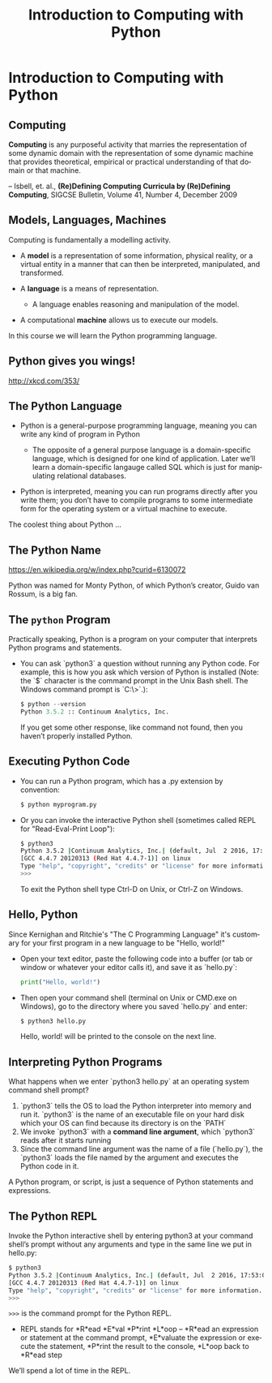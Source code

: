 #+TITLE: Introduction to Computing with Python
#+AUTHOR:
#+EMAIL:
#+DATE:
#+DESCRIPTION:
#+KEYWORDS:
#+LANGUAGE:  en
#+OPTIONS: H:2 toc:nil num:t
#+BEAMER_FRAME_LEVEL: 2
#+COLUMNS: %40ITEM %10BEAMER_env(Env) %9BEAMER_envargs(Env Args) %4BEAMER_col(Col) %10BEAMER_extra(Extra)
#+LaTeX_CLASS: beamer
#+LaTeX_CLASS_OPTIONS: [smaller]
#+LaTeX_HEADER: \usepackage{verbatim, multicol, tabularx,}
#+LaTeX_HEADER: \usepackage{amsmath,amsthm, amssymb, latexsym, listings, qtree}
#+LaTeX_HEADER: \lstset{frame=tb, aboveskip=1mm, belowskip=0mm, showstringspaces=false, columns=flexible, basicstyle={\scriptsize\ttfamily}, numbers=left, frame=single, breaklines=true, breakatwhitespace=true}
#+LaTeX_HEADER: \setbeamertemplate{footline}[frame number]
#+LaTeX_HEADER: \hypersetup{colorlinks=true,urlcolor=blue}
#+LaTeX_HEADER: \logo{\includegraphics[height=.75cm]{GeorgiaTechLogo-black-gold.png}}

* Introduction to Computing with Python

** Computing

**Computing** is any purposeful activity that marries the representation of some dynamic domain with the representation of some dynamic machine that provides theoretical, empirical or practical understanding of that domain or that machine.

-- Isbell, et. al., *(Re)Defining Computing Curricula by (Re)Defining Computing*, SIGCSE Bulletin, Volume 41, Number 4, December 2009


** Models, Languages, Machines

Computing is fundamentally a modelling activity.

- A *model* is a representation of some information, physical reality, or a virtual entity in a manner that can then be interpreted, manipulated, and transformed.
- A *language* is a means of representation.

    - A language enables reasoning and manipulation of the model.

- A computational *machine* allows us to execute our models.

In this course we will learn the Python programming language.

** Python gives you wings!

#+BEGIN_CENTER
#+ATTR_LaTeX: :height .75\textheight
[[file:python.png]]
#+END_CENTER

[[http://xkcd.com/353/][http://xkcd.com/353/]]

** The Python Language

- Python is a general-purpose programming language, meaning you can write any kind of program in Python

    - The opposite of a general purpose language is a domain-specific language, which is designed for one kind of application. Later we’ll learn a domain-specific langauge called SQL which is just for manipulating relational databases.

- Python is interpreted, meaning you can run programs directly after you write them; you don’t have to compile programs to some intermediate form for the operating system or a virtual machine to execute.

The coolest thing about Python ...

** The Python Name

#+BEGIN_CENTER
#+ATTR_LaTeX: :height .6\textheight
[[file:Flyingcircus_2.jpg]]

[[https://en.wikipedia.org/w/index.php?curid=6130072][https://en.wikipedia.org/w/index.php?curid=6130072]]
#+END_CENTER

Python was named for Monty Python, of which Python’s creator, Guido van Rossum, is a big fan.

** The ~python~ Program

Practically speaking, Python is a program on your computer that interprets Python programs and statements.

- You can ask `python3` a question without running any Python code. For example, this is how you ask which version of Python is installed (Note: the `$` character is the command prompt in the Unix Bash shell. The Windows command prompt is `C:\>`.):

    #+BEGIN_SRC python
    $ python --version
    Python 3.5.2 :: Continuum Analytics, Inc.
    #+END_SRC

  If you get some other response, like command not found, then you haven’t properly installed Python.

** Executing Python Code

- You can run a Python program, which has a .py extension by convention:

    #+BEGIN_SRC sh
    $ python myprogram.py
    #+END_SRC

- Or you can invoke the interactive Python shell (sometimes called REPL for "Read-Eval-Print Loop"):

    #+BEGIN_SRC sh
    $ python3
    Python 3.5.2 |Continuum Analytics, Inc.| (default, Jul  2 2016, 17:53:06)
    [GCC 4.4.7 20120313 (Red Hat 4.4.7-1)] on linux
    Type "help", "copyright", "credits" or "license" for more information.
    >>>
    #+END_SRC

    To exit the Python shell type Ctrl-D on Unix, or Ctrl-Z on Windows.

** Hello, Python

Since Kernighan and Ritchie's "The C Programming Language" it's customary for your first program in a new language to be "Hello, world!"

- Open your text editor, paste the following code into a buffer (or tab or window or whatever your editor calls it), and save it as `hello.py`:

    #+BEGIN_SRC python
    print("Hello, world!")
    #+END_SRC

- Then open your command shell (terminal on Unix or CMD.exe on Windows), go to the directory where you saved `hello.py` and enter:

    #+BEGIN_SRC sh
    $ python3 hello.py
    #+END_SRC

    Hello, world! will be printed to the console on the next line.

** Interpreting Python Programs

What happens when we enter `python3 hello.py` at an operating system command shell prompt?

1. `python3` tells the OS to load the Python interpreter into memory and run it. `python3` is the name of an executable file on your hard disk which your OS can find because its directory is on the `PATH`
2. We invoke `python3` with a *command line argument*, which `python3` reads after it starts running
3. Since the command line argument was the name of a file (`hello.py`), the `python3` loads the file named by the argument and executes the Python code in it.

A Python program, or script, is just a sequence of Python statements and expressions.

** The Python REPL

Invoke the Python interactive shell by entering python3 at your command shell’s prompt without any arguments and type in the same line we put in hello.py:

#+BEGIN_SRC sh
$ python3
Python 3.5.2 |Continuum Analytics, Inc.| (default, Jul  2 2016, 17:53:06)
[GCC 4.4.7 20120313 (Red Hat 4.4.7-1)] on linux
Type "help", "copyright", "credits" or "license" for more information.
>>>
#+END_SRC

~>>>~ is the command prompt for the Python REPL.

- REPL stands for *R*ead *E*val *P*rint *L*oop -- *R*ead an expression or statement at the command prompt, *E*valuate the expression or execute the statement, *P*rint the result to the console, *L*oop back to *R*ead step

We’ll spend a lot of time in the REPL.
